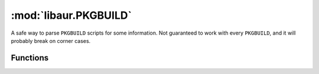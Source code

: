 :mod:`libaur.PKGBUILD`
=======================

.. module:: libaur.PKGBUILD
   :synopsis: Reads information from PKGBUILD scripts

A safe way to parse ``PKGBUILD`` scripts for some information. Not
guaranteed to work with every ``PKGBUILD``, and it will probably break on
corner cases.

Functions
---------

.. function:: parse_pkgbuild(path=None, full_str=None)
  
  Parses data from a PKBUILD and returns a dictionary with the official
  variable fields listed. Does basic variable substitution, as well, with
  non-array bash variables
